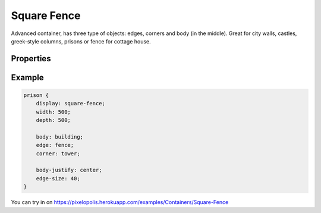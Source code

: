 Square Fence
=============

.. image:: images/square-fence.png
    :alt: Square fence

Advanced container, has three type of objects: edges, corners and body (in the middle). Great for city walls, castles, greek-style columns, prisons or fence for cottage house.

Properties
-----------

.. css:property:: display
    :type: square-fence
    :required:

.. css:property:: body
    :type: SELECTOR-TO-DRAW-OBJ

    Links to draw-obj which be rendered in the center.

    .. figure:: images/square-fence-body.png
        :alt: Square fence body
        :figclass: align-center

        The body (blue)


.. css:property:: edge
    :type: SELECTOR-TO-DRAW-OBJ

    Links to draw-obj which be rendered in four edges.

    .. figure:: images/square-fence-edge.png
        :alt: Square fence edge
        :figclass: align-center

        Edges (blue)

.. css:property:: corner
    :type: SELECTOR-TO-DRAW-OBJ

    Links to draw-obj which be rendered in four corners.

    .. figure:: images/square-fence-corner.png
        :alt: Square fence corner
        :figclass: align-center

        Corners (blue)

.. css:property:: body-justify
    :type: JUSTIFY-X, JUSTIFY-Y | center | random
    :default: start, start

    align of body object.

    .. list-table::

        * - .. figure:: images/sf-body-justify-start.png
                :figclass: align-center

                justify: start, start

          - .. figure:: images/sf-body-justify-end.png
                :figclass: align-center

                justify: end, end

        * - .. figure:: images/sf-body-justify-center.png
                :figclass: align-center

                justify: center

          - .. figure:: images/sf-body-justify-random.png
                :figclass: align-center

                justify: random

        * - .. figure:: images/sf-body-justify-start-center.png
                :figclass: align-center

                justify: start, center

          - .. figure:: images/sf-body-justify-end-center.png
                :figclass: align-center

                justify: end, center

.. css:property:: edge-justify
    :type: start | end | center | random
    :default: start

    align of edge object.

    .. list-table::

        * - .. figure:: images/sf-edge-justify-start.png
                :figclass: align-center

                justify: start

          - .. figure:: images/sf-edge-justify-end.png
                :figclass: align-center

                justify: end

        * - .. figure:: images/sf-edge-justify-center.png
                :figclass: align-center

                justify: center

          - .. figure:: images/sf-edge-justify-random.png
                :figclass: align-center

                justify: random

.. css:property:: edge-size
    :type: INTEGER
    :default: 0

    depth (to the center of container) size of edge and corner.

Example
--------

.. code-block:: scss

    prison {
        display: square-fence;
        width: 500;
        depth: 500;

        body: building;
        edge: fence;
        corner: tower;

        body-justify: center;
        edge-size: 40;
    }

You can try in on https://pixelopolis.herokuapp.com/examples/Containers/Square-Fence
